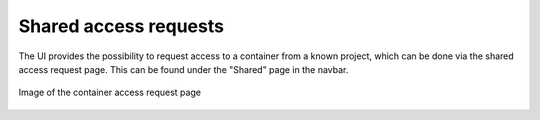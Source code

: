 Shared access requests
======================
The UI provides the possibility to request access to a container from a known
project, which can be done via the shared access request page. This can be
found under the "Shared" page in the navbar.

.. figure:: ./_static/images/sharing-request-view.png
    :scale: 50%
    :alt: Picture of the container access request page
    :align: center

    Image of the container access request page
